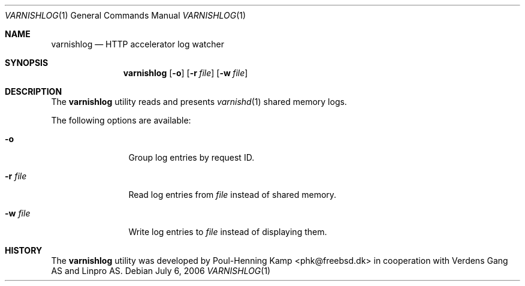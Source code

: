 .\"
.\" $Id$
.\"
.Dd July 6, 2006
.Dt VARNISHLOG 1
.Os
.Sh NAME
.Nm varnishlog
.Nd HTTP accelerator log watcher
.Sh SYNOPSIS
.Nm
.Op Fl o
.Op Fl r Ar file
.Op Fl w Ar file
.Sh DESCRIPTION
The
.Nm
utility reads and presents
.Xr varnishd 1
shared memory logs.
.Pp
The following options are available:
.Bl -tag -width Fl
.It Fl o
Group log entries by request ID.
.It Fl r Ar file
Read log entries from
.Ar file
instead of shared memory.
.It Fl w Ar file
Write log entries to
.Ar file
instead of displaying them.
.El
.Sh HISTORY
The
.Nm
utility was developed by
.An Poul-Henning Kamp Aq phk@freebsd.dk
in cooperation with Verdens Gang AS and Linpro AS.
